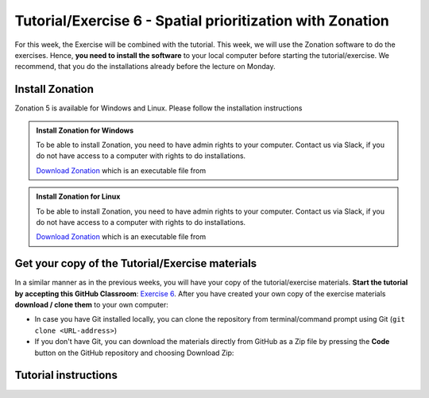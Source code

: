 Tutorial/Exercise 6 - Spatial prioritization with Zonation
==========================================================

For this week, the Exercise will be combined with the tutorial. This week, we will use the Zonation software to do the exercises.
Hence, **you need to install the software** to your local computer before starting the tutorial/exercise. We recommend, that you
do the installations already before the lecture on Monday.

Install Zonation
----------------

Zonation 5 is available for Windows and Linux. Please follow the installation instructions

.. admonition:: Install Zonation for Windows
    :class: dropdown, note

    To be able to install Zonation, you need to have admin rights to your computer. Contact us via Slack,
    if you do not have access to a computer with rights to do installations.

    `Download Zonation <https://github.com/AaltoGIS/GIS-docker-environment/raw/master/sds-sustainability/zonation/z5setup.exe>`__ which is an executable file from

.. admonition:: Install Zonation for Linux
    :class: dropdown, note

    To be able to install Zonation, you need to have admin rights to your computer. Contact us via Slack,
    if you do not have access to a computer with rights to do installations.

    `Download Zonation <https://github.com/AaltoGIS/GIS-docker-environment/raw/master/sds-sustainability/zonation/z5.AppImage>`__ which is an executable file from

Get your copy of the Tutorial/Exercise materials
------------------------------------------------

In a similar manner as in the previous weeks, you will have your copy of the tutorial/exercise materials.
**Start the tutorial by accepting this GitHub Classroom**: `Exercise 6 <https://classroom.github.com/a/PYo5waSs>`__.
After you have created your own copy of the exercise materials **download / clone them** to your own computer:

- In case you have Git installed locally, you can clone the repository from terminal/command prompt using Git (``git clone <URL-address>``)
- If you don't have Git, you can download the materials directly from GitHub as a Zip file by pressing the **Code** button on the GitHub repository and choosing Download Zip:

.. figure:: img/GitHub_download.PNG
    :width: 350px

Tutorial instructions
---------------------

.. raw:: html

    <iframe src="https://docs.google.com/presentation/d/e/2PACX-1vQeOAa31z_xUsGOMVEyyU-hyx82KWKxt8LN6xHVKiAxIcsgVFdzDyQNAAEBi5Z5MBwHo0_FF5IA5wRX/embed?start=false&loop=false&delayms=3000" frameborder="0" width="720" height="400" allowfullscreen="true" mozallowfullscreen="true" webkitallowfullscreen="true"></iframe>

